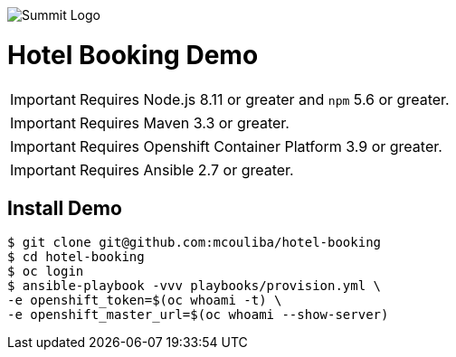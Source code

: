 image::summit-logo.png[Summit Logo]
= Hotel Booking Demo

IMPORTANT: Requires Node.js 8.11 or greater and `npm` 5.6 or greater.

IMPORTANT: Requires Maven 3.3 or greater.

IMPORTANT: Requires Openshift Container Platform 3.9 or greater.

IMPORTANT: Requires Ansible 2.7 or greater.

== Install Demo

[source,bash,options="nowrap",subs="attributes+"]
----
$ git clone git@github.com:mcouliba/hotel-booking
$ cd hotel-booking
$ oc login
$ ansible-playbook -vvv playbooks/provision.yml \
-e openshift_token=$(oc whoami -t) \
-e openshift_master_url=$(oc whoami --show-server)
----